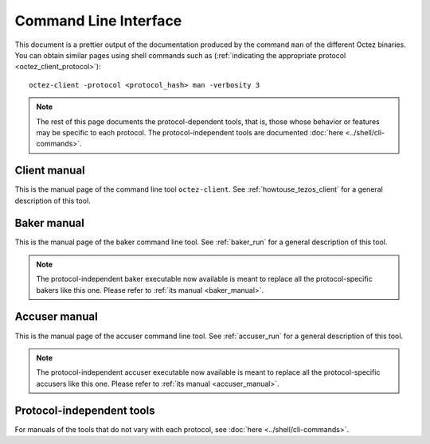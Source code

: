 **********************
Command Line Interface
**********************

This document is a prettier output of the documentation produced by
the command ``man`` of the different Octez binaries. You can obtain similar pages
using shell commands such as (:ref:`indicating the appropriate protocol <octez_client_protocol>`):

::

   octez-client -protocol <protocol_hash> man -verbosity 3

.. note::

	The rest of this page documents the protocol-dependent tools, that is, those whose behavior or features may be specific to each protocol.
	The protocol-independent tools are documented :doc:`here <../shell/cli-commands>`.


.. _client_manual_alpha:

Client manual
=============

This is the manual page of the command line tool ``octez-client``. See :ref:`howtouse_tezos_client` for a general description of this tool.

.. raw:: html
         :file: octez-client.html


.. _baker_manual_alpha:

Baker manual
============

This is the manual page of the baker command line tool. See :ref:`baker_run` for a general description of this tool.

.. note::
	The protocol-independent baker executable now available is meant to replace all the protocol-specific bakers like this one. Please refer to :ref:`its manual <baker_manual>`.

.. raw:: html
         :file: octez-baker.html


.. _accuser_manual_alpha:

Accuser manual
==============

This is the manual page of the accuser command line tool. See :ref:`accuser_run` for a general description of this tool.

.. note::
	The protocol-independent accuser executable now available is meant to replace all the protocol-specific accusers like this one. Please refer to :ref:`its manual <accuser_manual>`.

.. raw:: html
         :file: octez-accuser.html

Protocol-independent tools
==========================

For manuals of the tools that do not vary with each protocol, see :doc:`here <../shell/cli-commands>`.
